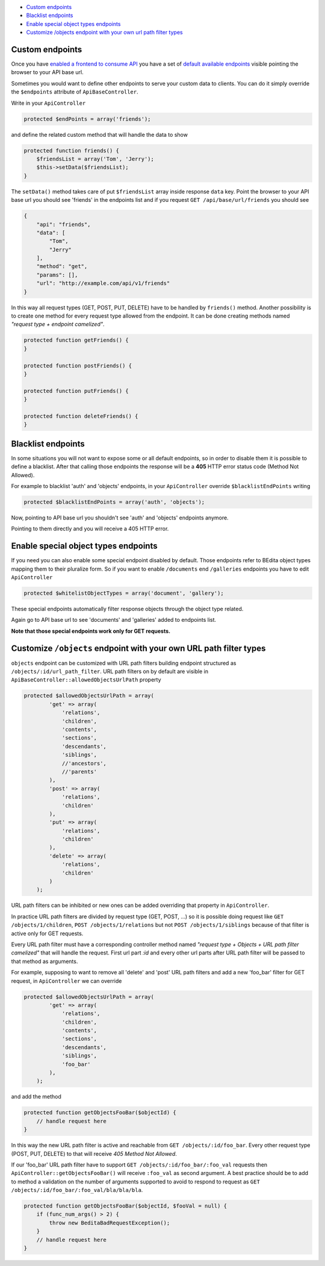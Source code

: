 -  `Custom
   endpoints <https://github.com/bedita/bedita/wiki/REST-API:-customize-endpoints#custom-endpoints>`__
-  `Blacklist
   endpoints <https://github.com/bedita/bedita/wiki/REST-API:-customize-endpoints#blacklist-endpoints>`__
-  `Enable special object types
   endpoints <https://github.com/bedita/bedita/wiki/REST-API:-customize-endpoints#enable-special-object-types-endpoints>`__
-  `Customize /objects endpoint with your own url path filter
   types <https://github.com/bedita/bedita/wiki/REST-API:-customize-endpoints#customize-objects-endpoint-with-your-own-url-path-filter-types>`__

Custom endpoints
----------------

Once you have `enabled a frontend to consume
API <https://github.com/bedita/bedita/wiki/REST-API:-Setup-a-frontend-to-consume-API>`__
you have a set of `default available
endpoints <https://github.com/bedita/bedita/wiki/REST-API:-endpoints>`__
visible pointing the browser to your API base url.

Sometimes you would want to define other endpoints to serve your custom
data to clients. You can do it simply override the ``$endpoints``
attribute of ``ApiBaseController``.

Write in your ``ApiController``

.. code:: php

    protected $endPoints = array('friends');

and define the related custom method that will handle the data to show

.. code:: php

    protected function friends() {
        $friendsList = array('Tom', 'Jerry');
        $this->setData($friendsList);
    }

The ``setData()`` method takes care of put ``$friendsList`` array inside
response ``data`` key. Point the browser to your API base url you should
see 'friends' in the endpoints list and if you request
``GET /api/base/url/friends`` you should see

.. code:: json

    {
        "api": "friends",
        "data": [
            "Tom",
            "Jerry"
        ],
        "method": "get",
        "params": [],
        "url": "http://example.com/api/v1/friends"
    }

In this way all request types (GET, POST, PUT, DELETE) have to be
handled by ``friends()`` method. Another possibility is to create one
method for every request type allowed from the endpoint. It can be done
creating methods named *"request type + endpoint camelized"*.

.. code:: php

    protected function getFriends() {
    }

    protected function postFriends() {
    }

    protected function putFriends() {
    }

    protected function deleteFriends() {
    }

Blacklist endpoints
-------------------

In some situations you will not want to expose some or all default
endpoints, so in order to disable them it is possible to define a
blacklist. After that calling those endpoints the response will be a
**405** HTTP error status code (Method Not Allowed).

For example to blacklist 'auth' and 'objects' endpoints, in your
``ApiController`` override ``$blacklistEndPoints`` writing

.. code:: php

    protected $blacklistEndPoints = array('auth', 'objects');

Now, pointing to API base url you shouldn't see 'auth' and 'objects'
endpoints anymore.

Pointing to them directly and you will receive a 405 HTTP error.

Enable special object types endpoints
-------------------------------------

If you need you can also enable some special endpoint disabled by
default. Those endpoints refer to BEdita object types mapping them to
their pluralize form. So if you want to enable ``/documents`` end
``/galleries`` endpoints you have to edit ``ApiController``

.. code:: php

    protected $whitelistObjectTypes = array('document', 'gallery');

These special endpoints automatically filter response objects through
the object type related.

Again go to API base url to see 'documents' and 'galleries' added to
endpoints list.

**Note that those special endpoints work only for GET requests.**

Customize ``/objects`` endpoint with your own URL path filter types
-------------------------------------------------------------------

``objects`` endpoint can be customized with URL path filters building
endpoint structured as ``/objects/:id/url_path_filter``. URL path
filters on by default are visible in
``ApiBaseController::allowedObjectsUrlPath`` property

.. code:: php

    protected $allowedObjectsUrlPath = array(
            'get' => array(
                'relations',
                'children',
                'contents',
                'sections',
                'descendants',
                'siblings',
                //'ancestors',
                //'parents'
            ),
            'post' => array(
                'relations',
                'children'
            ),
            'put' => array(
                'relations',
                'children'
            ),
            'delete' => array(
                'relations',
                'children'
            )
        );

URL path filters can be inhibited or new ones can be added overriding
that property in ``ApiController``.

In practice URL path filters are divided by request type (GET, POST,
...) so it is possible doing request like ``GET /objects/1/children``,
``POST /objects/1/relations`` but not ``POST /objects/1/siblings``
because of that filter is active only for GET requests.

Every URL path filter must have a corresponding controller method named
*"request type + Objects + URL path filter camelized"* that will handle
the request. First url part *:id* and every other url parts after URL
path filter will be passed to that method as arguments.

For example, supposing to want to remove all 'delete' and 'post' URL
path filters and add a new 'foo\_bar' filter for GET request, in
``ApiController`` we can override

.. code:: php

    protected $allowedObjectsUrlPath = array(
            'get' => array(
                'relations',
                'children',
                'contents',
                'sections',
                'descendants',
                'siblings',
                'foo_bar'
            ),
        );

and add the method

.. code:: php

    protected function getObjectsFooBar($objectId) {
        // handle request here
    }

In this way the new URL path filter is active and reachable from
``GET /objects/:id/foo_bar``. Every other request type (POST, PUT,
DELETE) to that will receive *405 Method Not Allowed*.

If our 'foo\_bar' URL path filter have to support
``GET /objects/:id/foo_bar/:foo_val`` requests then
``ApiController::getObjectsFooBar()`` will receive ``:foo_val`` as
second argument. A best practice should be to add to method a validation
on the number of arguments supported to avoid to respond to request as
``GET /objects/:id/foo_bar/:foo_val/bla/bla/bla``.

.. code:: php

    protected function getObjectsFooBar($objectId, $fooVal = null) {
        if (func_num_args() > 2) {
            throw new BeditaBadRequestException();
        }
        // handle request here
    }

